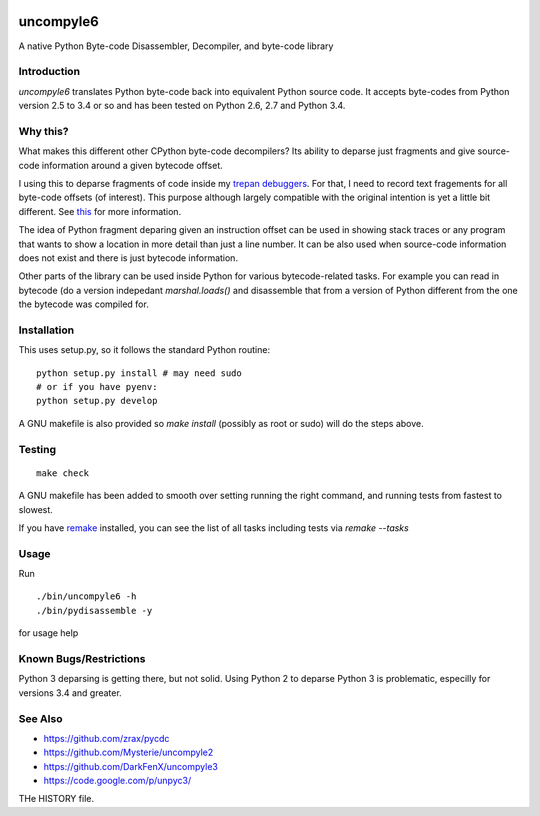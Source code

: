 |buildstatus|

uncompyle6
==========

A native Python Byte-code Disassembler, Decompiler, and byte-code library


Introduction
------------

*uncompyle6* translates Python byte-code back into equivalent Python
source code. It accepts byte-codes from Python version 2.5 to 3.4 or
so and has been tested on Python 2.6,  2.7 and Python 3.4.

Why this?
---------

What makes this different other CPython byte-code decompilers?  Its
ability to deparse just fragments and give source-code information
around a given bytecode offset.

I using this to deparse fragments of code inside my trepan_
debuggers_. For that, I need to record text fragements for all
byte-code offsets (of interest). This purpose although largely
compatible with the original intention is yet a little bit different.
See this_ for more information.

The idea of Python fragment deparing given an instruction offset can
be used in showing stack traces or any program that wants to show a
location in more detail than just a line number.  It can be also used
when source-code information does not exist and there is just bytecode
information.

Other parts of the library can be used inside Python for various
bytecode-related tasks. For example you can read in bytecode (do a
version indepedant `marshal.loads()` and disassemble that from a
version of Python different from the one the bytecode was compiled
for.


Installation
------------

This uses setup.py, so it follows the standard Python routine:

::

    python setup.py install # may need sudo
    # or if you have pyenv:
    python setup.py develop

A GNU makefile is also provided so `make install` (possibly as root or
sudo) will do the steps above.

Testing
-------

::

   make check

A GNU makefile has been added to smooth over setting running the right
command, and running tests from fastest to slowest.

If you have remake_ installed, you can see the list of all tasks
including tests via `remake --tasks`


Usage
-----

Run

::

     ./bin/uncompyle6 -h
     ./bin/pydisassemble -y

for usage help


Known Bugs/Restrictions
-----------------------

Python 3 deparsing is getting there, but not solid.  Using Python 2 to
deparse Python 3 is problematic, especilly for versions 3.4 and
greater.

See Also
--------

* https://github.com/zrax/pycdc
* https://github.com/Mysterie/uncompyle2
* https://github.com/DarkFenX/uncompyle3
* https://code.google.com/p/unpyc3/

THe HISTORY file.

.. _trepan: https://pypi.python.org/pypi/trepan
.. _debuggers: https://pypi.python.org/pypi/trepan3k
.. _remake: https://bashdb.sf.net/remake
.. _pycdc: https://github.com/zrax/pycdc
.. _this: https://github.com/rocky/python-uncompyle6/wiki/Deparsing-technology-and-its-use-in-exact-location-reporting
.. |buildstatus| image:: https://circleci.com/gh/rocky/python-uncompyle6.svg?&style=shield)
